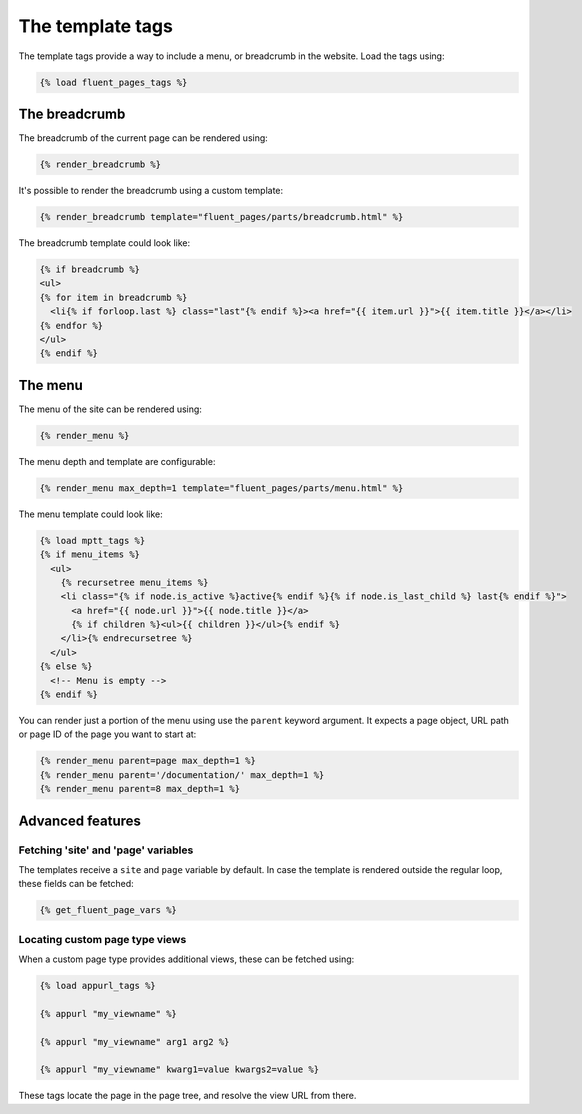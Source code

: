 .. _templatetags:

The template tags
=================

The template tags provide a way to include a menu, or breadcrumb in the website.
Load the tags using:

.. code-block:: html+django

    {% load fluent_pages_tags %}


The breadcrumb
---------------

The breadcrumb of the current page can be rendered using:

.. code-block:: html+django

    {% render_breadcrumb %}

It's possible to render the breadcrumb using a custom template:

.. code-block:: html+django

    {% render_breadcrumb template="fluent_pages/parts/breadcrumb.html" %}

The breadcrumb template could look like:

.. code-block:: html+django

    {% if breadcrumb %}
    <ul>
    {% for item in breadcrumb %}
      <li{% if forloop.last %} class="last"{% endif %}><a href="{{ item.url }}">{{ item.title }}</a></li>
    {% endfor %}
    </ul>
    {% endif %}


The menu
---------

The menu of the site can be rendered using:

.. code-block:: html+django

    {% render_menu %}

The menu depth and template are configurable:

.. code-block:: html+django

    {% render_menu max_depth=1 template="fluent_pages/parts/menu.html" %}

The menu template could look like:

.. code-block:: html+django

    {% load mptt_tags %}
    {% if menu_items %}
      <ul>
        {% recursetree menu_items %}
        <li class="{% if node.is_active %}active{% endif %}{% if node.is_last_child %} last{% endif %}">
          <a href="{{ node.url }}">{{ node.title }}</a>
          {% if children %}<ul>{{ children }}</ul>{% endif %}
        </li>{% endrecursetree %}
      </ul>
    {% else %}
      <!-- Menu is empty -->
    {% endif %}

You can render just a portion of the menu using use the ``parent`` keyword argument.
It expects a page object, URL path or page ID of the page you want to start at:

.. code-block:: html+django

    {% render_menu parent=page max_depth=1 %}
    {% render_menu parent='/documentation/' max_depth=1 %}
    {% render_menu parent=8 max_depth=1 %}


Advanced features
-----------------

Fetching 'site' and 'page' variables
~~~~~~~~~~~~~~~~~~~~~~~~~~~~~~~~~~~~

The templates receive a ``site`` and ``page`` variable by default.
In case the template is rendered outside the regular loop, these fields can be fetched:

.. code-block:: html+django

    {% get_fluent_page_vars %}


Locating custom page type views
~~~~~~~~~~~~~~~~~~~~~~~~~~~~~~~

When a custom page type provides additional views, these can be fetched using:

.. code-block:: html+django

    {% load appurl_tags %}

    {% appurl "my_viewname" %}

    {% appurl "my_viewname" arg1 arg2 %}

    {% appurl "my_viewname" kwarg1=value kwargs2=value %}

These tags locate the page in the page tree, and resolve the view URL from there.

